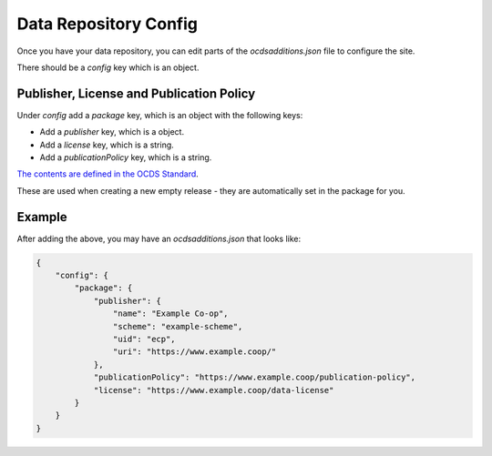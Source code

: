 Data Repository Config
======================

Once you have your data repository, you can edit parts of the `ocdsadditions.json` file to configure the site.

There should be a `config` key which is an object.

Publisher, License and Publication Policy
-----------------------------------------

Under `config` add a `package` key, which is an object with the following keys:

* Add a `publisher` key, which is a object.
* Add a `license` key, which is a string.
* Add a `publicationPolicy` key, which is a string.

`The contents are defined in the OCDS Standard <https://standard.open-contracting.org/latest/en/schema/release_package/>`_.

These are used when creating a new empty release - they are automatically set in the package for you.

Example
-------

After adding the above, you may have an `ocdsadditions.json` that looks like:

.. code-block:: json

    {
        "config": {
            "package": {
                "publisher": {
                    "name": "Example Co-op",
                    "scheme": "example-scheme",
                    "uid": "ecp",
                    "uri": "https://www.example.coop/"
                },
                "publicationPolicy": "https://www.example.coop/publication-policy",
                "license": "https://www.example.coop/data-license"
            }
        }
    }

